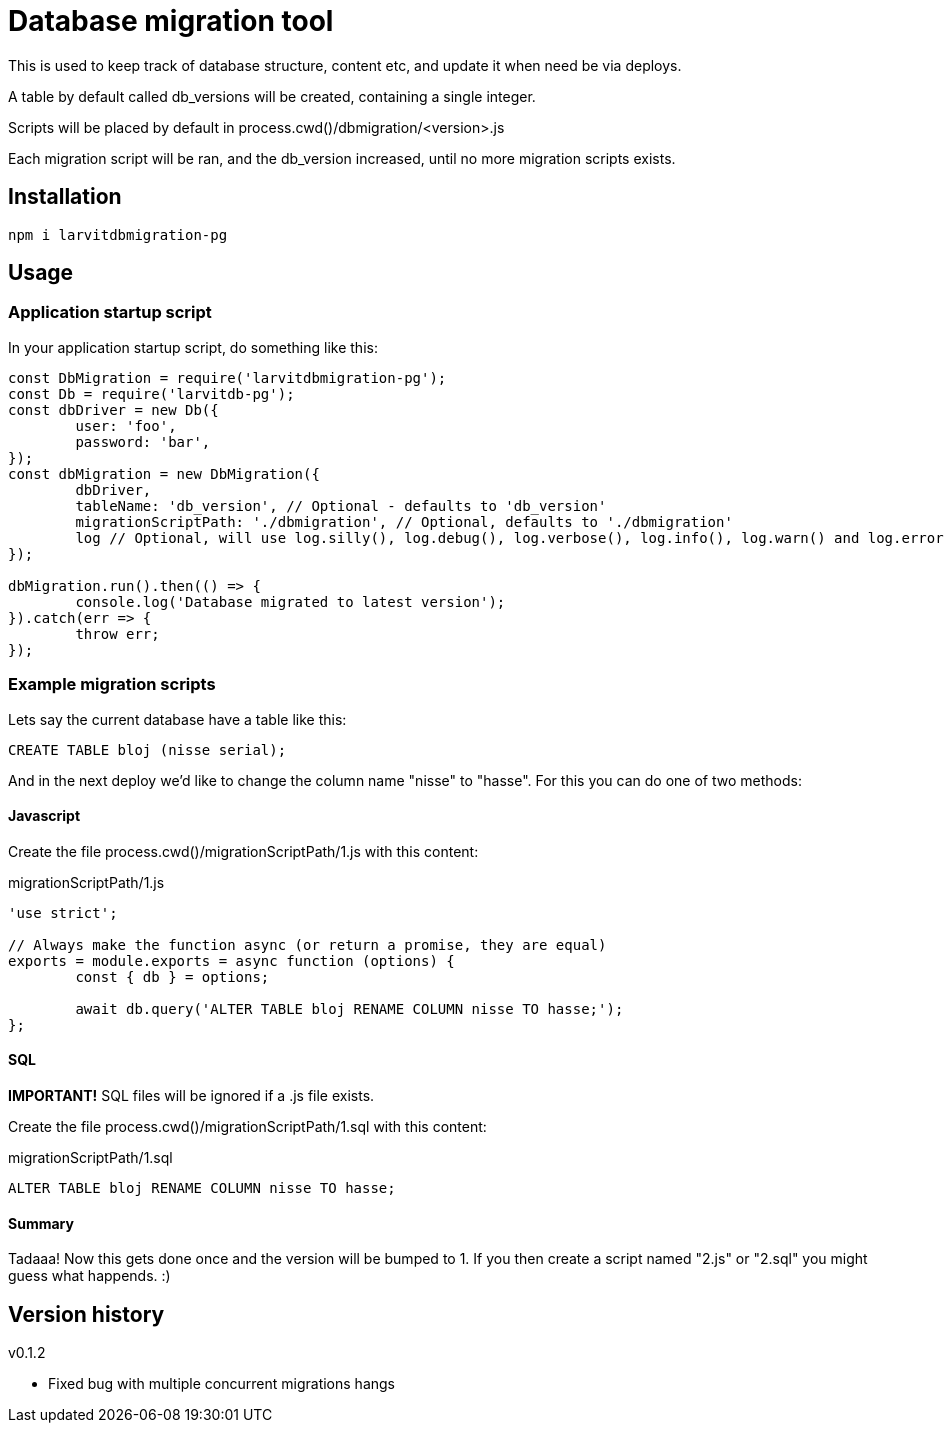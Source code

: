 = Database migration tool

This is used to keep track of database structure, content etc, and update it when need be via deploys.

A table by default called db_versions will be created, containing a single integer.

Scripts will be placed by default in process.cwd()/dbmigration/<version>.js

Each migration script will be ran, and the db_version increased, until no more migration scripts exists.

== Installation

`npm i larvitdbmigration-pg`

== Usage

=== Application startup script

In your application startup script, do something like this:

[source,javascript]
----
const DbMigration = require('larvitdbmigration-pg');
const Db = require('larvitdb-pg');
const dbDriver = new Db({
	user: 'foo',
	password: 'bar',
});
const dbMigration = new DbMigration({
	dbDriver,
	tableName: 'db_version', // Optional - defaults to 'db_version'
	migrationScriptPath: './dbmigration', // Optional, defaults to './dbmigration'
	log // Optional, will use log.silly(), log.debug(), log.verbose(), log.info(), log.warn() and log.error() if given.
});

dbMigration.run().then(() => {
	console.log('Database migrated to latest version');
}).catch(err => {
	throw err;
});
----

=== Example migration scripts

Lets say the current database have a table like this:

[source,SQL]
----
CREATE TABLE bloj (nisse serial);
----

And in the next deploy we'd like to change the column name "nisse" to "hasse". For this you can do one of two methods:

==== Javascript

Create the file process.cwd()/migrationScriptPath/1.js with this content:

.migrationScriptPath/1.js
[source,javascript]
----
'use strict';

// Always make the function async (or return a promise, they are equal)
exports = module.exports = async function (options) {
	const { db } = options;

	await db.query('ALTER TABLE bloj RENAME COLUMN nisse TO hasse;');
};
----

==== SQL

*IMPORTANT!* SQL files will be ignored if a .js file exists.

Create the file process.cwd()/migrationScriptPath/1.sql with this content:

.migrationScriptPath/1.sql
[source,SQL]
----
ALTER TABLE bloj RENAME COLUMN nisse TO hasse;
----

==== Summary

Tadaaa! Now this gets done once and the version will be bumped to 1. If you then create a script named "2.js" or "2.sql" you might guess what happends. :)

== Version history

v0.1.2

* Fixed bug with multiple concurrent migrations hangs